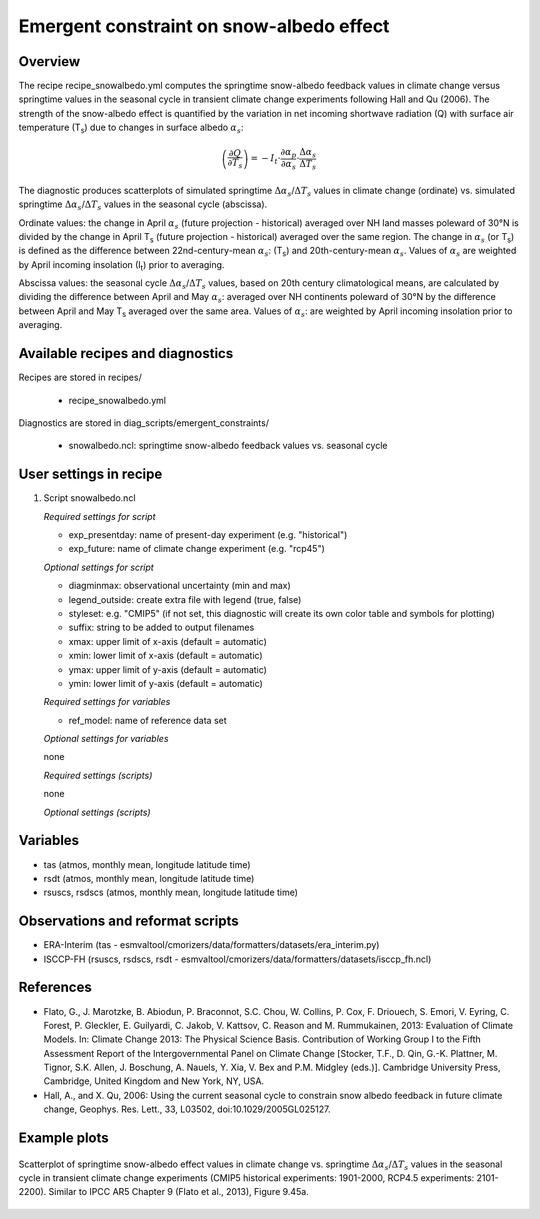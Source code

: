 .. _recipes_snowalbedo:

Emergent constraint on snow-albedo effect
=========================================

Overview
--------

The recipe recipe_snowalbedo.yml computes the springtime snow-albedo
feedback values in climate change versus springtime values in the seasonal
cycle in transient climate change experiments following Hall and Qu (2006).
The strength of the snow-albedo effect is quantified by the variation in net
incoming shortwave radiation (Q) with surface air temperature (T\ :sub:`s`\) due
to changes in surface albedo :math:`\alpha_s`:

.. math::

   \left( \frac{\partial Q}{\partial T_s} \right) = -I_t \cdot \frac{\partial \alpha_p}{\partial \alpha_s} \cdot \frac{\Delta \alpha_s}{\Delta T_s}

The diagnostic produces scatterplots of simulated springtime
:math:`\Delta \alpha_s`/:math:`\Delta T_s` values in climate change (ordinate)
vs. simulated springtime :math:`\Delta \alpha_s`/:math:`\Delta T_s` values in the
seasonal cycle (abscissa).

Ordinate values: the change in April :math:`\alpha_s` (future projection - historical)
averaged over NH land masses poleward of 30°N is divided by the change in
April T\ :sub:`s` (future projection - historical) averaged over the same region.
The change in :math:`\alpha_s` (or T\ :sub:`s`) is defined as the difference between
22nd-century-mean :math:`\alpha_s`: (T\ :sub:`s`) and 20th-century-mean :math:`\alpha_s`. Values of
:math:`\alpha_s` are weighted by April incoming insolation (I\ :sub:`t`) prior to averaging.

Abscissa values: the seasonal cycle :math:`\Delta \alpha_s`/:math:`\Delta T_s`
values, based on 20th century climatological means, are calculated by
dividing the difference between April and May :math:`\alpha_s`: averaged over NH continents
poleward of 30°N by the difference between April and May T\ :sub:`s` averaged over the
same area. Values of :math:`\alpha_s`: are weighted by April incoming insolation prior to
averaging.


Available recipes and diagnostics
---------------------------------

Recipes are stored in recipes/

    * recipe_snowalbedo.yml

Diagnostics are stored in diag_scripts/emergent_constraints/

    * snowalbedo.ncl: springtime snow-albedo feedback values vs. seasonal cycle


User settings in recipe
-----------------------

#. Script snowalbedo.ncl

   *Required settings for script*

   * exp_presentday: name of present-day experiment (e.g. "historical")
   * exp_future: name of climate change experiment (e.g. "rcp45")

   *Optional settings for script*

   * diagminmax: observational uncertainty (min and max)
   * legend_outside: create extra file with legend (true, false)
   * styleset: e.g. "CMIP5" (if not set, this diagnostic will create its own
     color table and symbols for plotting)
   * suffix: string to be added to output filenames
   * xmax: upper limit of x-axis (default = automatic)
   * xmin: lower limit of x-axis (default = automatic)
   * ymax: upper limit of y-axis (default = automatic)
   * ymin: lower limit of y-axis (default = automatic)

   *Required settings for variables*

   * ref_model: name of reference data set

   *Optional settings for variables*

   none

   *Required settings (scripts)*

   none

   *Optional settings (scripts)*


Variables
---------

* tas (atmos, monthly mean, longitude latitude time)
* rsdt (atmos, monthly mean, longitude latitude time)
* rsuscs, rsdscs (atmos, monthly mean, longitude latitude time)


Observations and reformat scripts
---------------------------------

* ERA-Interim (tas - esmvaltool/cmorizers/data/formatters/datasets/era_interim.py)
* ISCCP-FH (rsuscs, rsdscs, rsdt - esmvaltool/cmorizers/data/formatters/datasets/isccp_fh.ncl)


References
----------

* Flato, G., J. Marotzke, B. Abiodun, P. Braconnot, S.C. Chou, W. Collins, P.
  Cox, F. Driouech, S. Emori, V. Eyring, C. Forest, P. Gleckler, E. Guilyardi,
  C. Jakob, V. Kattsov, C. Reason and M. Rummukainen, 2013: Evaluation of
  Climate Models. In: Climate Change 2013: The Physical Science Basis.
  Contribution of Working Group I to the Fifth Assessment Report of the
  Intergovernmental Panel on Climate Change [Stocker, T.F., D. Qin, G.-K.
  Plattner, M. Tignor, S.K. Allen, J. Boschung, A. Nauels, Y. Xia, V. Bex and
  P.M. Midgley (eds.)]. Cambridge University Press, Cambridge, United Kingdom
  and New York, NY, USA.

* Hall, A., and X. Qu, 2006: Using the current seasonal cycle to constrain
  snow albedo feedback in future climate change, Geophys. Res. Lett., 33,
  L03502, doi:10.1029/2005GL025127.


Example plots
-------------

.. figure:: /recipes/figures/ipccwg1ar5ch9/fig-9-45a.png
   :align: center

   Scatterplot of springtime snow-albedo effect values in climate
   change vs. springtime :math:`\Delta \alpha_s`/:math:`\Delta T_s` values in
   the seasonal cycle in transient climate change experiments (CMIP5 historical
   experiments: 1901-2000, RCP4.5 experiments: 2101-2200). Similar to IPCC AR5
   Chapter 9 (Flato et al., 2013), Figure 9.45a.
